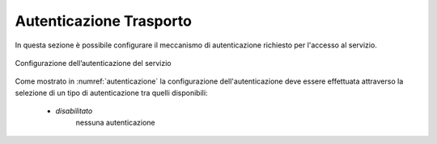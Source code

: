 .. _apiGwAutenticazione:

Autenticazione Trasporto
^^^^^^^^^^^^^^^^^^^^^^^^

In questa sezione è possibile configurare il meccanismo di
autenticazione richiesto per l'accesso al servizio. 

.. figure:: ../../_figure_console/Autenticazione.png
    :scale: 100%
    :align: center
    :name: autenticazione

    Configurazione dell’autenticazione del servizio

Come mostrato in :numref:`autenticazione` la configurazione dell'autenticazione deve essere effettuata attraverso la selezione di un tipo di autenticazione tra quelli disponibili:

   -  *disabilitato*
	nessuna autenticazione

